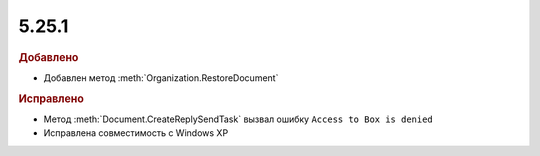 5.25.1
------

.. feed-entry::
  :date: 2018-12-07

.. rubric:: Добавлено

* Добавлен метод :meth:`Organization.RestoreDocument`

.. rubric:: Исправлено

* Метод :meth:`Document.CreateReplySendTask` вызвал ошибку ``Access to Box is denied``
* Исправлена совместимость с Windows XP
